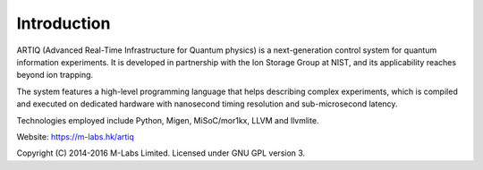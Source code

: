 Introduction
------------

.. this does not work because of relative paths for the logo:
   .. include:: ../../README.rst
   and including in README.rst does not work on github
   therefore just keep this content synchronized with README.rst

ARTIQ (Advanced Real-Time Infrastructure for Quantum physics) is a
next-generation control system for quantum information experiments. It is
developed in partnership with the Ion Storage Group at NIST, and its
applicability reaches beyond ion trapping.

The system features a high-level programming language that helps describing
complex experiments, which is compiled and executed on dedicated hardware with
nanosecond timing resolution and sub-microsecond latency.

Technologies employed include Python, Migen, MiSoC/mor1kx, LLVM and llvmlite.

Website:
https://m-labs.hk/artiq

Copyright (C) 2014-2016 M-Labs Limited. Licensed under GNU GPL version 3.
